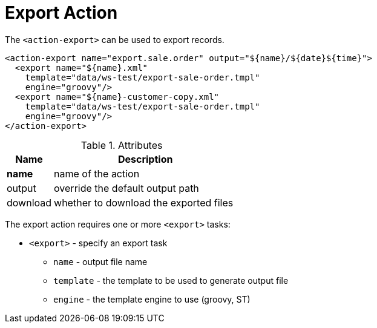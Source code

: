 = Export Action
:toc:
:toc-title:

The `<action-export>` can be used to export records.

[source,xml]
-----
<action-export name="export.sale.order" output="${name}/${date}${time}">
  <export name="${name}.xml"
    template="data/ws-test/export-sale-order.tmpl"
    engine="groovy"/>
  <export name="${name}-customer-copy.xml"
    template="data/ws-test/export-sale-order.tmpl"
    engine="groovy"/>
</action-export>
-----

[cols="2,8"]
.Attributes
|===
| Name | Description

| *name* | name of the action
| output | override the default output path
| download | whether to download the exported files
|===

The export action requires one or more `<export>` tasks:

* `<export>` - specify an export task
** `name` - output file name
** `template` - the template to be used to generate output file
** `engine` - the template engine to use (groovy, ST)
